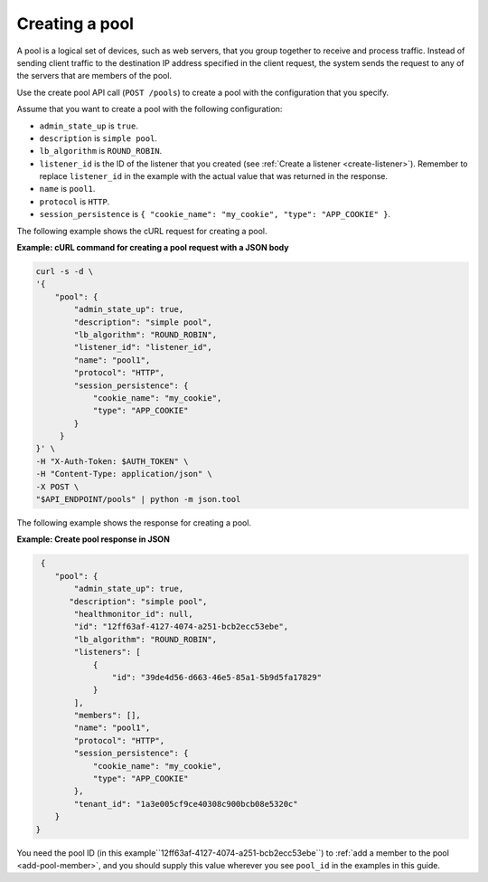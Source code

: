 .. _create-pool:

===============
Creating a pool
===============

A pool is a logical set of devices, such as web servers, that you group
together to receive and process traffic. Instead of sending client traffic to
the destination IP address specified in the client request, the system sends
the request to any of the servers that are members of the pool.

Use the create pool API call (``POST /pools``) to create a pool with the
configuration that you specify.

Assume that you want to create a pool with the following configuration:

-  ``admin_state_up`` is ``true``.

-  ``description`` is ``simple pool``.

-  ``lb_algorithm`` is ``ROUND_ROBIN``.

-  ``listener_id`` is the ID of the listener that you created (see
   :ref:`Create a listener <create-listener>`). Remember to replace
   ``listener_id`` in the example with the actual value that was returned in
   the response.

-  ``name`` is ``pool1``.

-  ``protocol`` is ``HTTP``.

-  ``session_persistence`` is  ``{ "cookie_name": "my_cookie",
   "type": "APP_COOKIE" }``.

The following example shows the cURL request for creating a pool.

**Example: cURL command for creating a pool request with a JSON body**

.. code::

   curl -s -d \
   '{
       "pool": {
           "admin_state_up": true,
           "description": "simple pool",
           "lb_algorithm": "ROUND_ROBIN",
           "listener_id": "listener_id",
           "name": "pool1",
           "protocol": "HTTP",
           "session_persistence": {
               "cookie_name": "my_cookie",
               "type": "APP_COOKIE"
           }
        }
   }' \
   -H "X-Auth-Token: $AUTH_TOKEN" \
   -H "Content-Type: application/json" \
   -X POST \
   "$API_ENDPOINT/pools" | python -m json.tool

The following example shows the response for creating a pool.

**Example: Create pool response in JSON**

.. code::

    {
       "pool": {
           "admin_state_up": true,
          "description": "simple pool",
           "healthmonitor_id": null,
           "id": "12ff63af-4127-4074-a251-bcb2ecc53ebe",
           "lb_algorithm": "ROUND_ROBIN",
           "listeners": [
               {
                   "id": "39de4d56-d663-46e5-85a1-5b9d5fa17829"
               }
           ],
           "members": [],
           "name": "pool1",
           "protocol": "HTTP",
           "session_persistence": {
               "cookie_name": "my_cookie",
               "type": "APP_COOKIE"
           },
           "tenant_id": "1a3e005cf9ce40308c900bcb08e5320c"
       }
   }

You need the pool ID (in this example``12ff63af-4127-4074-a251-bcb2ecc53ebe``)
to :ref:`add a member to the pool <add-pool-member>`, and you should supply
this value wherever you see ``pool_id`` in the examples in this guide.
